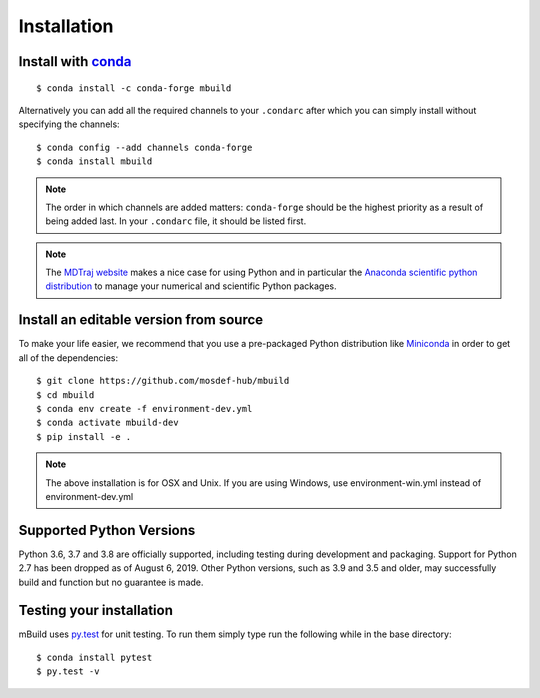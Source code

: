 ============
Installation
============

Install with `conda <https://repo.anaconda.com/miniconda/>`_
-----------------------------------------------------
::

    $ conda install -c conda-forge mbuild

Alternatively you can add all the required channels to your ``.condarc``
after which you can simply install without specifying the channels::

    $ conda config --add channels conda-forge
    $ conda install mbuild

.. note::
    The order in which channels are added matters: ``conda-forge`` should be the highest priority as a result of being added last. In your ``.condarc`` file, it should be listed first.

.. note::
    The `MDTraj website <http://mdtraj.org/1.9.3/new_to_python.html>`_ makes a
    nice case for using Python and in particular the
    `Anaconda scientific python distribution <https://www.anaconda.com/products/individual>`_
    to manage your numerical and scientific Python packages.

Install an editable version from source
---------------------------------------

To make your life easier, we recommend that you use a pre-packaged Python
distribution like `Miniconda <https://docs.conda.io/en/latest/miniconda.html>`_
in order to get all of the dependencies::

    $ git clone https://github.com/mosdef-hub/mbuild
    $ cd mbuild
    $ conda env create -f environment-dev.yml
    $ conda activate mbuild-dev
    $ pip install -e .

.. note::
    The above installation is for OSX and Unix. If you are using Windows, use environment-win.yml instead of environment-dev.yml

Supported Python Versions
-------------------------

Python 3.6, 3.7 and 3.8 are officially supported, including testing during
development and packaging. Support for Python 2.7 has been dropped as of
August 6, 2019. Other Python versions, such as 3.9 and 3.5 and older, may
successfully build and function but no guarantee is made.

Testing your installation
-------------------------

mBuild uses `py.test <https://docs.pytest.org/en/stable/>`_ for unit testing. To run them simply type run the
following while in the base directory::

    $ conda install pytest
    $ py.test -v

